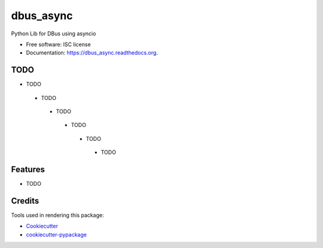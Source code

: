===============================
dbus_async
===============================

.. image:: https://img.shields.io/travis/hugosenari/dbus_async.svg
        :target: https://travis-ci.org/hugosenari/dbus_async

.. image:: https://img.shields.io/pypi/v/dbus_async.svg
        :target: https://pypi.python.org/pypi/dbus_async


Python Lib for DBus using asyncio

* Free software: ISC license
* Documentation: https://dbus_async.readthedocs.org.


TODO
----

* TODO
 * TODO
  * TODO
   * TODO
    * TODO
     * TODO


Features
--------

* TODO

Credits
---------

Tools used in rendering this package:

*  Cookiecutter_
*  `cookiecutter-pypackage`_

.. _Cookiecutter: https://github.com/audreyr/cookiecutter
.. _`cookiecutter-pypackage`: https://github.com/audreyr/cookiecutter-pypackage

